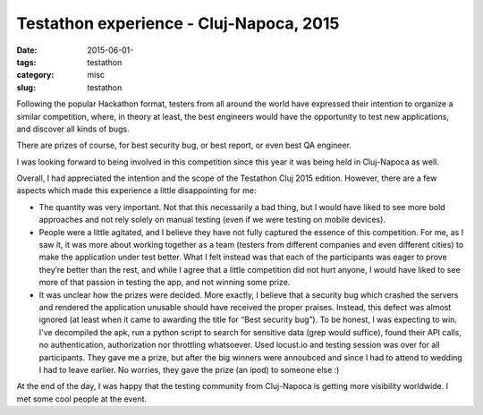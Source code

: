 Testathon experience - Cluj-Napoca, 2015
########################################

:date: 2015-06-01-
:tags: testathon
:category: misc
:slug: testathon

Following the popular Hackathon format, testers from all around the world have
expressed their intention to organize a similar competition, where, in theory
at least, the best engineers would have the opportunity to test new
applications, and discover all kinds of bugs.

There are prizes of course, for best security bug, or best report, or even best
QA engineer.

I was looking forward to being involved in this competition since this year it
was being held in Cluj-Napoca as well.

Overall, I had appreciated the intention and the scope of the Testathon Cluj
2015 edition. However, there are a few aspects which made this experience a
little disappointing for me:

- The quantity was very important. Not that this necessarily a bad thing, but I
  would have liked to see more bold approaches and not rely solely on manual
  testing (even if we were testing on mobile devices).

- People were a little agitated, and I believe they have not fully captured the
  essence of this competition. For me, as I saw it, it was more about working
  together as a team (testers from different companies and even different
  cities) to make the application under test better. What I felt instead was
  that each of the participants was eager to prove they’re better than the
  rest, and while I agree that a little competition did not hurt anyone, I
  would have liked to see more of that passion in testing the app, and not
  winning some prize.

- It was unclear how the prizes were decided. More exactly, I believe that a
  security bug which crashed the servers and rendered the application unusable
  should have received the proper praises. Instead, this defect was almost
  ignored (at least when it came to awarding the title for “Best security
  bug”). To be honest, I was expecting to win. I've decompiled the apk, run a
  python script to search for sensitive data (grep would suffice), found their
  API calls, no authentication, authorization nor throttling whatsoever. Used
  locust.io and testing session was over for all participants. They gave me a
  prize, but after the big winners were annoubced and since I had to attend to
  wedding I had to leave earlier. No worries, they gave the prize (an ipod) to
  someone else :)

At the end of the day, I was happy that the testing community from Cluj-Napoca
is getting more visibility worldwide. I met some cool people at the event.

